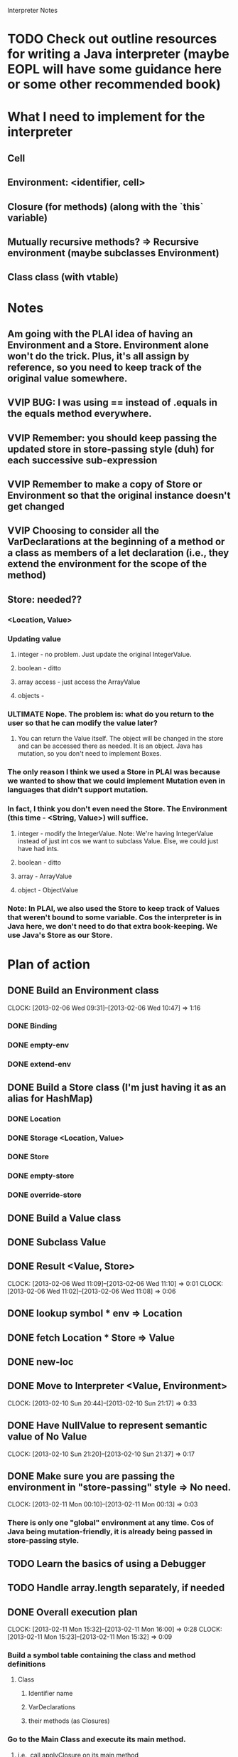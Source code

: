 			  Interpreter Notes

* TODO Check out outline resources for writing a Java interpreter (maybe EOPL will have some guidance here or some other recommended book)
* What I need to implement for the interpreter
** Cell
** Environment: <identifier, cell>
** Closure (for methods) (along with the `this` variable)
** Mutually recursive methods? => Recursive environment (maybe subclasses Environment)
** Class class (with vtable)
* Notes
** Am going with the PLAI idea of having an Environment and a Store. Environment alone won't do the trick. Plus, it's all assign by reference, so you need to keep track of the original value somewhere.
** VVIP BUG: I was using == instead of .equals in the equals method everywhere.
** VVIP Remember: you should keep passing the updated store in store-passing style (duh) for each successive sub-expression
** VVIP Remember to make a copy of Store or Environment so that the original instance doesn't get changed
** VVIP Choosing to consider all the VarDeclarations at the beginning of a method or a class as members of a let declaration (i.e., they extend the environment for the scope of the method)
** Store: needed??
*** <Location, Value>
*** Updating value
**** integer - no problem. Just update the original IntegerValue.
**** boolean - ditto
**** array access - just access the ArrayValue
**** objects - 
*** ULTIMATE Nope. The problem is: what do you return to the user so that he can modify the value later?
**** You can return the Value itself. The object will be changed in the store and can be accessed there as needed. It is an object. Java has mutation, so you don't need to implement Boxes.
*** The only reason I think we used a Store in PLAI was because we wanted to show that we could implement Mutation even in languages that didn't support mutation.
*** In fact, I think you don't even need the Store. The Environment (this time - <String, Value>) will suffice.
**** integer - modify the IntegerValue. Note: We're having IntegerValue instead of just int cos we want to subclass Value. Else, we could just have had ints.
**** boolean - ditto
**** array - ArrayValue
**** object - ObjectValue
*** Note: In PLAI, we also used the Store to keep track of Values that weren't bound to some variable. Cos the interpreter is in Java here, we don't need to do that extra book-keeping. We use Java's Store as our Store.
* Plan of action
** DONE Build an Environment class
   CLOCK: [2013-02-06 Wed 09:31]--[2013-02-06 Wed 10:47] =>  1:16
*** DONE Binding
*** DONE empty-env
*** DONE extend-env
** DONE Build a Store class (I'm just having it as an alias for HashMap)
*** DONE Location
*** DONE Storage <Location, Value>
*** DONE Store
*** DONE empty-store
*** DONE override-store
** DONE Build a Value class
** DONE Subclass Value
** DONE Result <Value, Store>
   CLOCK: [2013-02-06 Wed 11:09]--[2013-02-06 Wed 11:10] =>  0:01
   CLOCK: [2013-02-06 Wed 11:02]--[2013-02-06 Wed 11:08] =>  0:06
** DONE lookup symbol * env => Location
** DONE fetch Location * Store => Value
** DONE new-loc
** DONE Move to Interpreter <Value, Environment>
   CLOCK: [2013-02-10 Sun 20:44]--[2013-02-10 Sun 21:17] =>  0:33
** DONE Have NullValue to represent semantic value of No Value
   CLOCK: [2013-02-10 Sun 21:20]--[2013-02-10 Sun 21:37] =>  0:17
** DONE Make sure you are passing the environment in "store-passing" style => No need.
    CLOCK: [2013-02-11 Mon 00:10]--[2013-02-11 Mon 00:13] =>  0:03
*** There is only one "global" environment at any time. Cos of Java being mutation-friendly, it is already being passed in store-passing style.
** TODO Learn the basics of using a Debugger
** TODO Handle array.length separately, if needed
** DONE Overall execution plan
   CLOCK: [2013-02-11 Mon 15:32]--[2013-02-11 Mon 16:00] =>  0:28
   CLOCK: [2013-02-11 Mon 15:23]--[2013-02-11 Mon 15:32] =>  0:09
*** Build a symbol table containing the class and method definitions
**** Class
***** Identifier name
***** VarDeclarations
***** their methods (as Closures)
*** Go to the Main Class and execute its main method.
**** i.e., call applyClosure on its main method
* TODO Interpret trivial stuff using the environment
  CLOCK: [2013-02-06 Wed 11:16]--[2013-02-06 Wed 12:21] =>  1:05
** DONE identifier
   CLOCK: [2013-02-10 Sun 20:40]--[2013-02-10 Sun 20:43] =>  0:03
   CLOCK: [2013-02-06 Wed 12:23]--[2013-02-06 Wed 12:32] =>  0:09
** ??? testNodeToken(){
** DONE testThisExpression(){
   CLOCK: [2013-02-06 Wed 12:36]--[2013-02-06 Wed 12:46] =>  0:10
** DONE testIdentifier(){
** DONE testFalseLiteral(){
** DONE testTrueLiteral(){
** DONE testIntegerLiteral(){
   CLOCK: [2013-02-06 Wed 12:46]--[2013-02-06 Wed 12:50] =>  0:04
** DONE testArrayAllocationExpression(){
   CLOCK: [2013-02-06 Wed 12:50]--[2013-02-06 Wed 12:55] =>  0:05
** DONE testBracketExpression(){
   CLOCK: [2013-02-06 Wed 12:56]--[2013-02-06 Wed 12:58] =>  0:02
** DONE testNotExpression(){
   CLOCK: [2013-02-06 Wed 12:58]--[2013-02-06 Wed 13:19] =>  0:21
** DONE testPrintStatement(){
   CLOCK: [2013-02-06 Wed 13:42]--[2013-02-06 Wed 13:55] =>  0:13
** DONE testArrayAssignmentStatement(){
   CLOCK: [2013-02-10 Sun 22:12]--[2013-02-10 Sun 22:20] =>  0:08
   CLOCK: [2013-02-08 Fri 13:11]--[2013-02-08 Fri 13:17] =>  0:06
** DONE testTimesExpression(){
   CLOCK: [2013-02-08 Fri 13:17]--[2013-02-08 Fri 13:22] =>  0:05
** DONE testArrayLookup(){
   CLOCK: [2013-02-10 Sun 21:39]--[2013-02-10 Sun 22:12] =>  0:33
   CLOCK: [2013-02-09 Sat 20:32]--[2013-02-09 Sat 20:57] =>  0:25
   CLOCK: [2013-02-08 Fri 14:26]--[2013-02-08 Fri 14:41] =>  0:15
** DONE testMinusExpression(){
   CLOCK: [2013-02-08 Fri 13:22]--[2013-02-08 Fri 13:23] =>  0:01
** DONE testPlusExpression(){
   CLOCK: [2013-02-08 Fri 13:23]--[2013-02-08 Fri 13:24] =>  0:01
** DONE testCompareExpression(){
   CLOCK: [2013-02-08 Fri 13:25]--[2013-02-08 Fri 13:26] =>  0:01
** DONE testAndExpression(){
   CLOCK: [2013-02-08 Fri 13:26]--[2013-02-08 Fri 13:31] =>  0:05
** DONE testVarRef()
   CLOCK: [2013-02-08 Fri 14:04]--[2013-02-08 Fri 14:24] =>  0:20
** DONE testAssignmentStatement(){
   CLOCK: [2013-02-10 Sun 22:20]--[2013-02-10 Sun 22:29] =>  0:09
   CLOCK: [2013-02-10 Sun 21:38]--[2013-02-10 Sun 21:38] =>  0:00
** DONE testIntegerType(){
   CLOCK: [2013-02-08 Fri 13:32]--[2013-02-08 Fri 13:34] =>  0:02
** DONE testBooleanType(){
   CLOCK: [2013-02-08 Fri 13:34]--[2013-02-08 Fri 13:35] =>  0:01
** DONE testArrayType(){
** DONE testType(){
   CLOCK: [2013-02-08 Fri 13:35]--[2013-02-08 Fri 13:44] =>  0:09
** DONE testVarDeclaration(){
   CLOCK: [2013-02-08 Fri 13:46]--[2013-02-08 Fri 14:01] =>  0:15
** DONE testWhileStatement(){
   CLOCK: [2013-02-11 Mon 11:55]--[2013-02-11 Mon 12:14] =>  0:19
** DONE testIfStatement(){
   CLOCK: [2013-02-10 Sun 23:55]--[2013-02-11 Mon 00:10] =>  0:15
   CLOCK: [2013-02-10 Sun 23:36]--[2013-02-10 Sun 23:39] =>  0:03
** DONE testNodeOptional(){
   CLOCK: [2013-02-11 Mon 12:14]--[2013-02-11 Mon 12:15] =>  0:01
** DONE testNodeListOptional(){
   CLOCK: [2013-02-11 Mon 12:15]--[2013-02-11 Mon 12:15] =>  0:00
** DONE testBlock(){
   CLOCK: [2013-02-11 Mon 12:16]--[2013-02-11 Mon 12:20] =>  0:04
** DONE testStatement(){
** TODO testExpressionRest(){ [STUCK HERE - Figure out how to "interpret" expression lists, etc.]
   CLOCK: [2013-02-06 Wed 13:19]--[2013-02-06 Wed 13:21] =>  0:02
*** It is part of a message send (method call), so get the list of formal params from the method closure and bind each parameter to the corresponding argument value in the CLOSURE's environment
** testFormalParameter(){
** testFormalParameterRest(){
** testExpressionList(){
** testFormalParameterList(){
** testGetNewMainClass(){
** testGoal(){
** testClassDeclaration(){
** testClassExtendsDeclaration(){
** testTypeDeclaration(){
** testMainClass(){
** testMessageSend(){
** testMainOnly(){
* DONE Closure
  CLOCK: [2013-02-11 Mon 13:53]--[2013-02-11 Mon 14:19] =>  0:26
  CLOCK: [2013-02-11 Mon 12:29]--[2013-02-11 Mon 12:52] =>  0:23
** Environment
** this
** MethodDeclaration
* Methods
** DONE testMethodDeclaration(){
  CLOCK: [2013-02-11 Mon 15:03]--[2013-02-11 Mon 15:14] =>  0:11
  CLOCK: [2013-02-11 Mon 14:52]--[2013-02-11 Mon 14:58] =>  0:06
  CLOCK: [2013-02-11 Mon 14:19]--[2013-02-11 Mon 14:40] =>  0:21
* TODO Mutually recursive methods
* Class ObjectValue
  CLOCK: [2013-02-11 Mon 15:14]--[2013-02-11 Mon 15:22] =>  0:08
** new FooClass()
*** get FooClass from the symbol table
*** Fill env with the FooClass' VarDeclarations
*** Put ("this", self) in the environment
*** VVIP Create vtable filled with all the closures in FooClass' method table => Pass in the current environment to be the closure's environment
**** VVIP Design choice: I'm not using real Closures here (sending functions around as values). Instead, I'm storing a function in a central location and merely looking it up when I want to run it.
** foo.baz
*** look it up in env
** foo.bar(params)
*** runClosure on bar with env and params as arguments
* TODO Class declaration
  CLOCK: [2013-02-11 Mon 16:59]
* TODO testAllocationExpression(){ (wait for class implementation)
* TODO test dot expression VarRef
* TODO testArrayLength_ArrayAllocationExpression(){
* TODO testArrayLength_Identifier(){
* Inheritance
